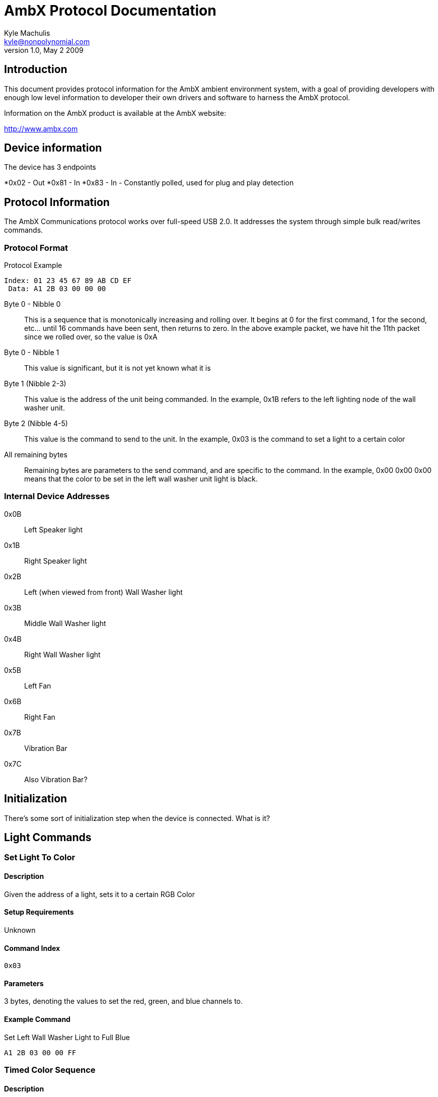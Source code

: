 AmbX Protocol Documentation
===========================
Kyle Machulis <kyle@nonpolynomial.com>
v1.0, May 2 2009

== Introduction ==

This document provides protocol information for the AmbX ambient
environment system, with a goal of providing developers with enough
low level information to developer their own drivers and software to
harness the AmbX protocol.

Information on the AmbX product is available at the AmbX website:

http://www.ambx.com

== Device information ==

The device has 3 endpoints

*0x02 - Out 
*0x81 - In
*0x83 - In - Constantly polled, used for plug and play detection

== Protocol Information ==

The AmbX Communications protocol works over full-speed USB 2.0. It
addresses the system through simple bulk read/writes commands.

=== Protocol Format ===

.Protocol Example
-----------------------
Index: 01 23 45 67 89 AB CD EF
 Data: A1 2B 03 00 00 00 
-----------------------

Byte 0 - Nibble 0::
This is a sequence that is monotonically increasing
and rolling over. It begins at 0 for the first command, 1 for the
second, etc... until 16 commands have been sent, then returns to
zero. In the above example packet, we have hit the 11th packet since
we rolled over, so the value is 0xA
Byte 0 - Nibble 1::
This value is significant, but it is not yet known what it is
Byte 1 (Nibble 2-3)::
This value is the address of the unit being commanded. In the example,
0x1B refers to the left lighting node of the wall washer unit.
Byte 2 (Nibble 4-5)::
This value is the command to send to the unit. In the example, 0x03 is
the command to set a light to a certain color
All remaining bytes::
Remaining bytes are parameters to the send command, and are specific
to the command. In the example, 0x00 0x00 0x00 means that the color to
be set in the left wall washer unit light is black.

=== Internal Device Addresses

0x0B::
Left Speaker light
0x1B::
Right Speaker light
0x2B::
Left (when viewed from front) Wall Washer light
0x3B::
Middle Wall Washer light
0x4B::
Right Wall Washer light
0x5B::
Left Fan
0x6B::
Right Fan
0x7B::
Vibration Bar
0x7C::
Also Vibration Bar?

== Initialization ==

There's some sort of initialization step when the device is
connected. What is it?

==  Light Commands ==

=== Set Light To Color ===

==== Description ====
Given the address of a light, sets it to a certain RGB Color

==== Setup Requirements ====
Unknown

==== Command Index ====
----
0x03
----

==== Parameters ====
3 bytes, denoting the values to set the red, green, and blue channels
to.

==== Example Command ====

.Set Left Wall Washer Light to Full Blue
-----------------------
A1 2B 03 00 00 FF
-----------------------

=== Timed Color Sequence ===

==== Description ====
Given the address of a light and a delay value, iterate through a list
of colors, holding each color for the specified delay value.

==== Setup Requirements ====
Unknown

==== Command Index ====
----
0x72
----

==== Parameters ====
Byte 3 (Nibbles 6-7) and 4 (Nibbles 8-9) denote the 16-bit delay time,
in milliseconds. After that, a list of 16 3-byte colors are sent.

==== Example Command ====

.Full Command
-----------------------------------------------
E1 2B 72 00 14 00 00 00 01 01 03 02 02 07 03 03
0A 04 05 0E 05 06 11 06 07 15 07 08 19 08 0A 1C 
09 0B 20 0A 0C 23 0B 0E 27 0C 0F 2A 0E 10 2E 0F 
11 32 10 13 35
-----------------------------------------------

.Command
--------------
E1 2B 72 00 14
--------------

This tells the left-most light (0x2B) to iterate through the following
16 colors, holding for 20ms (0x0014) at each color

.Color Portion
---------
00 00 00 
01 01 03 
02 02 07 
03 03 0A 
04 05 0E 
05 06 11 
06 07 15 
07 08 19 
08 0A 1C 
09 0B 20 
0A 0C 23 
0B 0E 27 
0C 0F 2A 
0E 10 2E 
0F 11 32 
10 13 35
---------

== Fan Commands ==

=== Set Fan to Speed ===

==== Description ====
Given the address of a fan, sets it to a certain speed

==== Setup Requirements ====
Unknown

==== Command Index ====
----
0x01
----

==== Parameters ====
1 byte, speed to set fan to

==== Example Command ====

.Set Right Fan to Full Speed
-----------------------
Data: A1 6B 01 FF
-----------------------

=== Timed Fan Sequence ===

==== Description ====
Given the address of a fan and a delay value, iterate through a list
of speeds, holding each speed for the specified delay value.

==== Setup Requirements ====
Unknown

==== Command Index ====
----
0x74
----

==== Parameters ====
Byte 3 (Nibbles 6-7) and 4 (Nibbles 8-9) denote the 16-bit delay time,
in milliseconds. After that, a list of up to 48 8-bit speeds.

==== Example Command ====

.Full Command
-----------------------------------------------
61 6B 72 00 8A 68 00 65 00 61 00 5E 00 5B 00 58 
00 54 00 51 00 4E 00 4B 00 47 00 44 00 41 00 3D 
00 3A 00 37 00 34 00 30 00 2D 00 2A 00 26 00 23 
00 20 00 00 00
-----------------------------------------------

.Command
--------------
61 6B 72 00 8A
--------------

This tells the right fan (0x6B) to iterate through the following
48 speeds, holding for 138ms (0x008A) at each speed

.Speed Portion
---------
68 
00 
65 
00 
61 
00 
5E 
00 
5B
00 
58 
00 
54 
00 
51 
00 
4E 
00 
4B 
00 
47 
00 
44 
00 
41 
00 
3D 
00 
3A 
00 
37 
00 
34 
00 
30 
00 
2D 
00 
2A 
00 
26 
00 
23 
00 
20 
00 
00 
00
---------

== Rumble Commands ==

=== Timed Vibration Sequence ===

==== Description ====
Given the address of a rumble bar and a delay value, iterate through a list
of speeds, holding each speed for the specified delay value.

==== Setup Requirements ====
Unknown

==== Command Index ====
----
0x74
----

==== Parameters ====
Byte 3 (Nibbles 6-7) and 4 (Nibbles 8-9) denote the 16-bit delay time,
in milliseconds. After that, a list of up to 24 8-bit pairs (right and left
motor) of speeds.

==== Example Command ====

.Full Command
-----------------------------------------------
61 7B 72 00 8A 68 00 65 00 61 00 5E 00 5B 00 58 
00 54 00 51 00 4E 00 4B 00 47 00 44 00 41 00 3D 
00 3A 00 37 00 34 00 30 00 2D 00 2A 00 26 00 23 
00 20 00 00 00
-----------------------------------------------

.Command
--------------
61 7B 72 00 8A
--------------

This tells the rumble bar (0x7B) to iterate through the following
24 speeds, holding for 138ms (0x008A) at each speed

.Speed Portion
---------
68 00 
65 00 
61 00 
5E 00 
5B 00 
58 00 
54 00 
51 00 
4E 00 
4B 00 
47 00 
44 00 
41 00 
3D 00 
3A 00 
37 00 
34 00 
30 00 
2D 00 
2A 00 
26 00 
23 00 
20 00 
00 00
---------

== Questions ==

* The 0x7? commands seem to be basically equivilent between devices
  and usage, i.e 0x72 and 0x74 seem to do the same thing?
* What is the 0x7C device? The rumble bar reacts to it?
* What do the following messages mean? They keep showing up (X denotes
  first iteration nibble, can be ignored)
** X1 F2 01 07
** The following pair, which always comes in order
*** X1 01 03 00 00 3B
*** X1 01 03 00 3B 3B
** X1 Y1 00 01 08 - Where Y is 0-8?


== Further Information ==

For further information, visit:

- http://www.github.com/qdot/libambx/[libambx github repo site]
- http://electrosthetics.blogspot.com/[Electrosthetics]
- http://www.nonpolynomial.com/[Nonpolynomial Labs]

